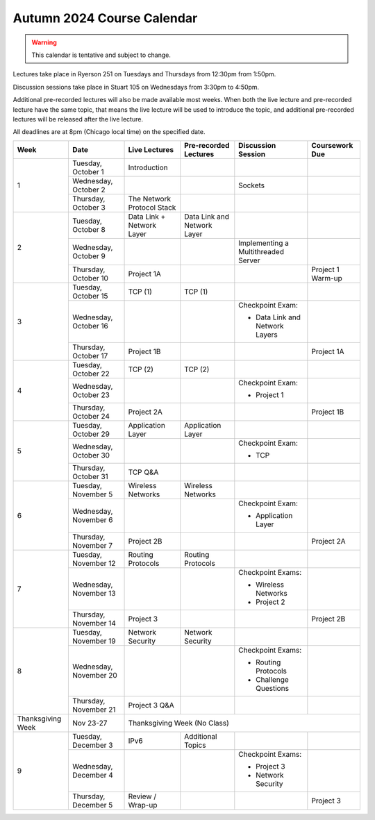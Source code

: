 Autumn 2024 Course Calendar
---------------------------

.. warning::

   This calendar is tentative and subject to change.

Lectures take place in Ryerson 251 on Tuesdays and Thursdays from 12:30pm from 1:50pm.

Discussion sessions take place in Stuart 105 on Wednesdays from 3:30pm to 4:50pm.

Additional pre-recorded lectures will also be made available most weeks. When both the live
lecture and pre-recorded lecture have the same topic, that means the live lecture will be
used to introduce the topic, and additional pre-recorded lectures will be released after
the live lecture.

All deadlines are at 8pm (Chicago local time) on the specified date.

.. cssclass:: table-bordered

+-------------------+------------------------+----------------------------+-----------------------------+-------------------------------------+-------------------+
| Week              | Date                   | Live Lectures              | Pre-recorded Lectures       | Discussion Session                  | Coursework Due    |
+===================+========================+============================+=============================+=====================================+===================+
| 1                 | Tuesday, October 1     | Introduction               |                             |                                     |                   |
|                   +------------------------+----------------------------+-----------------------------+-------------------------------------+-------------------+
|                   | Wednesday, October 2   |                            |                             | Sockets                             |                   |
|                   +------------------------+----------------------------+-----------------------------+-------------------------------------+-------------------+
|                   | Thursday, October 3    | The Network Protocol Stack |                             |                                     |                   |
+-------------------+------------------------+----------------------------+-----------------------------+-------------------------------------+-------------------+
| 2                 | Tuesday, October 8     | Data Link + Network Layer  | Data Link and Network Layer |                                     |                   |
|                   +------------------------+----------------------------+-----------------------------+-------------------------------------+-------------------+
|                   | Wednesday, October 9   |                            |                             | Implementing a Multithreaded Server |                   |
|                   +------------------------+----------------------------+-----------------------------+-------------------------------------+-------------------+
|                   | Thursday, October 10   | Project 1A                 |                             |                                     | Project 1 Warm-up |
+-------------------+------------------------+----------------------------+-----------------------------+-------------------------------------+-------------------+
| 3                 | Tuesday, October 15    | TCP (1)                    | TCP (1)                     |                                     |                   |
|                   +------------------------+----------------------------+-----------------------------+-------------------------------------+-------------------+
|                   | Wednesday, October 16  |                            |                             | Checkpoint Exam:                    |                   |
|                   |                        |                            |                             |                                     |                   |
|                   |                        |                            |                             | - Data Link and Network Layers      |                   |
|                   +------------------------+----------------------------+-----------------------------+-------------------------------------+-------------------+
|                   | Thursday, October 17   | Project 1B                 |                             |                                     | Project 1A        |
+-------------------+------------------------+----------------------------+-----------------------------+-------------------------------------+-------------------+
| 4                 | Tuesday, October 22    | TCP (2)                    | TCP (2)                     |                                     |                   |
|                   +------------------------+----------------------------+-----------------------------+-------------------------------------+-------------------+
|                   | Wednesday, October 23  |                            |                             | Checkpoint Exam:                    |                   |
|                   |                        |                            |                             |                                     |                   |
|                   |                        |                            |                             | - Project 1                         |                   |
|                   +------------------------+----------------------------+-----------------------------+-------------------------------------+-------------------+
|                   | Thursday, October 24   | Project 2A                 |                             |                                     | Project 1B        |
+-------------------+------------------------+----------------------------+-----------------------------+-------------------------------------+-------------------+
| 5                 | Tuesday, October 29    | Application Layer          | Application Layer           |                                     |                   |
|                   +------------------------+----------------------------+-----------------------------+-------------------------------------+-------------------+
|                   | Wednesday, October 30  |                            |                             | Checkpoint Exam:                    |                   |
|                   |                        |                            |                             |                                     |                   |
|                   |                        |                            |                             | - TCP                               |                   |
|                   +------------------------+----------------------------+-----------------------------+-------------------------------------+-------------------+
|                   | Thursday, October 31   | TCP Q&A                    |                             |                                     |                   |
+-------------------+------------------------+----------------------------+-----------------------------+-------------------------------------+-------------------+
| 6                 | Tuesday, November 5    | Wireless Networks          | Wireless Networks           |                                     |                   |
|                   +------------------------+----------------------------+-----------------------------+-------------------------------------+-------------------+
|                   | Wednesday, November 6  |                            |                             | Checkpoint Exam:                    |                   |
|                   |                        |                            |                             |                                     |                   |
|                   |                        |                            |                             | - Application Layer                 |                   |
|                   +------------------------+----------------------------+-----------------------------+-------------------------------------+-------------------+
|                   | Thursday, November 7   | Project 2B                 |                             |                                     | Project 2A        |
+-------------------+------------------------+----------------------------+-----------------------------+-------------------------------------+-------------------+
| 7                 | Tuesday, November 12   | Routing Protocols          | Routing Protocols           |                                     |                   |
|                   +------------------------+----------------------------+-----------------------------+-------------------------------------+-------------------+
|                   | Wednesday, November 13 |                            |                             | Checkpoint Exams:                   |                   |
|                   |                        |                            |                             |                                     |                   |
|                   |                        |                            |                             | - Wireless Networks                 |                   |
|                   |                        |                            |                             | - Project 2                         |                   |
|                   +------------------------+----------------------------+-----------------------------+-------------------------------------+-------------------+
|                   | Thursday, November 14  | Project 3                  |                             |                                     | Project 2B        |
+-------------------+------------------------+----------------------------+-----------------------------+-------------------------------------+-------------------+
| 8                 | Tuesday, November 19   | Network Security           | Network Security            |                                     |                   |
|                   +------------------------+----------------------------+-----------------------------+-------------------------------------+-------------------+
|                   | Wednesday, November 20 |                            |                             | Checkpoint Exams:                   |                   |
|                   |                        |                            |                             |                                     |                   |
|                   |                        |                            |                             | - Routing Protocols                 |                   |
|                   |                        |                            |                             | - Challenge Questions               |                   |
|                   +------------------------+----------------------------+-----------------------------+-------------------------------------+-------------------+
|                   | Thursday, November 21  | Project 3 Q&A              |                             |                                     |                   |
+-------------------+------------------------+----------------------------+-----------------------------+-------------------------------------+-------------------+
| Thanksgiving Week | Nov 23-27              | Thanksgiving Week (No Class)                                                                                       |
+-------------------+------------------------+----------------------------+-----------------------------+-------------------------------------+-------------------+
| 9                 | Tuesday, December 3    | IPv6                       | Additional Topics           |                                     |                   |
|                   +------------------------+----------------------------+-----------------------------+-------------------------------------+-------------------+
|                   | Wednesday, December 4  |                            |                             | Checkpoint Exams:                   |                   |
|                   |                        |                            |                             |                                     |                   |
|                   |                        |                            |                             | - Project 3                         |                   |
|                   |                        |                            |                             | - Network Security                  |                   |
|                   +------------------------+----------------------------+-----------------------------+-------------------------------------+-------------------+
|                   | Thursday, December 5   | Review / Wrap-up           |                             |                                     | Project 3         |
+-------------------+------------------------+----------------------------+-----------------------------+-------------------------------------+-------------------+

.. _Project 1: projects/project1.html
.. _Project 2: projects/project2.html
.. _Project 3: projects/project3.html
